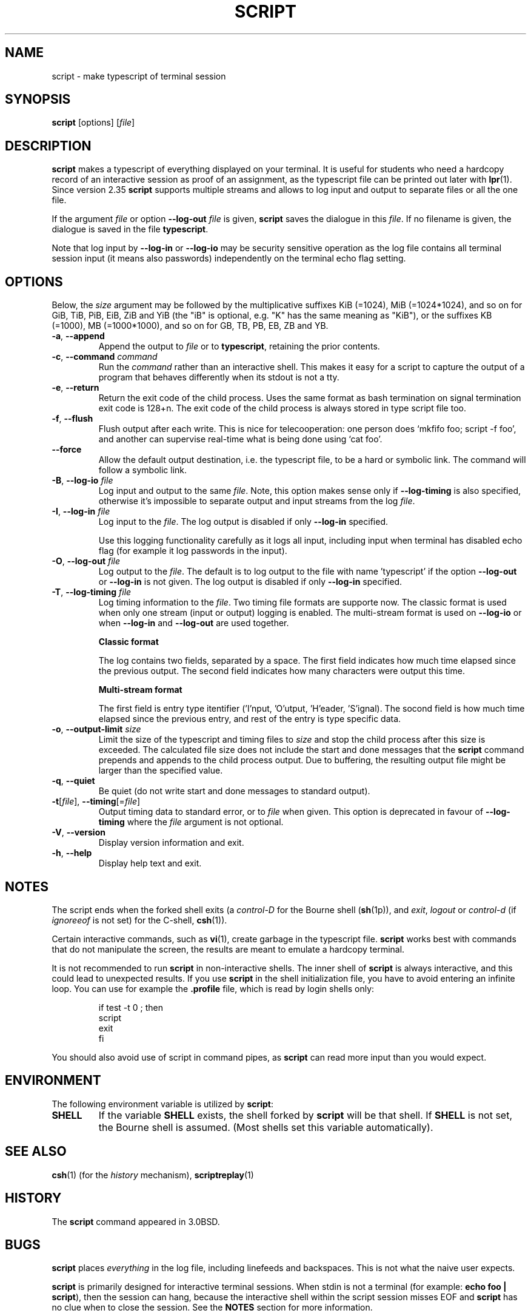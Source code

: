 .\" Copyright (c) 1980, 1990 Regents of the University of California.
.\" All rights reserved.
.\"
.\" Redistribution and use in source and binary forms, with or without
.\" modification, are permitted provided that the following conditions
.\" are met:
.\" 1. Redistributions of source code must retain the above copyright
.\"    notice, this list of conditions and the following disclaimer.
.\" 2. Redistributions in binary form must reproduce the above copyright
.\"    notice, this list of conditions and the following disclaimer in the
.\"    documentation and/or other materials provided with the distribution.
.\" 3. All advertising materials mentioning features or use of this software
.\"    must display the following acknowledgement:
.\"	This product includes software developed by the University of
.\"	California, Berkeley and its contributors.
.\" 4. Neither the name of the University nor the names of its contributors
.\"    may be used to endorse or promote products derived from this software
.\"    without specific prior written permission.
.\"
.\" THIS SOFTWARE IS PROVIDED BY THE REGENTS AND CONTRIBUTORS ``AS IS'' AND
.\" ANY EXPRESS OR IMPLIED WARRANTIES, INCLUDING, BUT NOT LIMITED TO, THE
.\" IMPLIED WARRANTIES OF MERCHANTABILITY AND FITNESS FOR A PARTICULAR PURPOSE
.\" ARE DISCLAIMED.  IN NO EVENT SHALL THE REGENTS OR CONTRIBUTORS BE LIABLE
.\" FOR ANY DIRECT, INDIRECT, INCIDENTAL, SPECIAL, EXEMPLARY, OR CONSEQUENTIAL
.\" DAMAGES (INCLUDING, BUT NOT LIMITED TO, PROCUREMENT OF SUBSTITUTE GOODS
.\" OR SERVICES; LOSS OF USE, DATA, OR PROFITS; OR BUSINESS INTERRUPTION)
.\" HOWEVER CAUSED AND ON ANY THEORY OF LIABILITY, WHETHER IN CONTRACT, STRICT
.\" LIABILITY, OR TORT (INCLUDING NEGLIGENCE OR OTHERWISE) ARISING IN ANY WAY
.\" OUT OF THE USE OF THIS SOFTWARE, EVEN IF ADVISED OF THE POSSIBILITY OF
.\" SUCH DAMAGE.
.\"
.\"	@(#)script.1	6.5 (Berkeley) 7/27/91
.\"
.TH SCRIPT "1" "June 2014" "util-linux" "User Commands"
.SH NAME
script \- make typescript of terminal session
.SH SYNOPSIS
.B script
[options]
.RI [ file ]
.SH DESCRIPTION
.B script
makes a typescript of everything displayed on your terminal.  It is useful for
students who need a hardcopy record of an interactive session as proof of an
assignment, as the typescript file can be printed out later with
.BR lpr (1).
Since version 2.35
.B script
supports multiple streams and allows to log input and output to separate
files or all the one file.
.PP
If the argument
.I file
or option \fB\-\-log\-out\fR \fIfile\fR is given,
.B script
saves the dialogue in this
.IR file .
If no filename is given, the dialogue is saved in the file
.BR typescript .
.PP
Note that log input by \fB\-\-log\-in\fR or \fB\-\-log\-io\fR may be security
sensitive operation as the log file contains all terminal session input (it
means also passwords) independently on the terminal echo flag setting.
.SH OPTIONS
Below, the \fIsize\fR argument may be followed by the multiplicative
suffixes KiB (=1024), MiB (=1024*1024), and so on for GiB, TiB, PiB, EiB, ZiB and YiB
(the "iB" is optional, e.g. "K" has the same meaning as "KiB"), or the suffixes
KB (=1000), MB (=1000*1000), and so on for GB, TB, PB, EB, ZB and YB.
.TP
\fB\-a\fR, \fB\-\-append\fR
Append the output to
.I file
or to
.BR typescript ,
retaining the prior contents.
.TP
\fB\-c\fR, \fB\-\-command\fR \fIcommand\fR
Run the
.I command
rather than an interactive shell.  This makes it easy for a script to capture
the output of a program that behaves differently when its stdout is not a
tty.
.TP
\fB\-e\fR, \fB\-\-return\fR
Return the exit code of the child process.  Uses the same format as bash
termination on signal termination exit code is 128+n.  The exit code of
the child process is always stored in type script file too.
.TP
\fB\-f\fR, \fB\-\-flush\fR
Flush output after each write.  This is nice for telecooperation: one person
does `mkfifo foo; script -f foo', and another can supervise real-time what is
being done using `cat foo'.
.TP
\fB\-\-force\fR
Allow the default output destination, i.e. the typescript file, to be a hard
or symbolic link.  The command will follow a symbolic link.
.TP
\fB\-B\fR, \fB\-\-log\-io\fR \fIfile\fR
Log input and output to the same
\fIfile\fR.  Note, this option makes sense only if \fB\-\-log\-timing\fR is
also specified, otherwise it's impossible to separate output and input streams from
the log \fIfile\fR.
.TP
\fB\-I\fR, \fB\-\-log\-in\fR \fIfile\fR
Log input to the \fIfile\fR.  The log output is disabled if only \fB\-\-log\-in\fR
specified.
.sp
Use this logging functionality carefully as it logs all input, including input 
when terminal has disabled echo flag (for example it log passwords in the input).
.TP
\fB\-O\fR, \fB\-\-log\-out\fR \fIfile\fR
Log output to the \fIfile\fR. The default is to log output to the file with
name 'typescript' if the option \fB\-\-log\-out\fR or \fB\-\-log\-in\fR is not
given.  The log output is disabled if only \fB\-\-log\-in\fR specified.
.TP
\fB\-T\fR, \fB\-\-log\-timing\fR \fIfile\fR
Log timing information to the \fIfile\fR. Two timing file formats are supporte
now.  The classic format is used when only one stream (input or output) logging
is enabled. The multi-stream format is used on \fB\-\-log\-io\fR or when
\fB\-\-log\-in\fR and \fB\-\-log\-out\fR are used together.
.sp
.RS
.B Classic format
.PP
The log contains two fields, separated by a space.  The first
field indicates how much time elapsed since the previous output.  The second
field indicates how many characters were output this time.
.sp
.B Multi-stream format
.PP
The first field is entry type itentifier ('I'nput, 'O'utput, 'H'eader, 'S'ignal).
The socond field is how much time elapsed since the previous entry, and rest of the entry is type specific data.
.RE
.TP
\fB\-o\fR, \fB\-\-output-limit\fR \fIsize\fR
Limit the size of the typescript and timing files to
.I size
and stop the child process after this size is exceeded.  The calculated
file size does not include the start and done messages that the
.B script
command prepends and appends to the child process output.
Due to buffering, the resulting output file might be larger than the specified value.
.TP
\fB\-q\fR, \fB\-\-quiet\fR
Be quiet (do not write start and done messages to standard output).
.TP
\fB\-t\fR[\fIfile\fR], \fB\-\-timing\fR[=\fIfile\fR]
Output timing data to standard error, or to
.I file
when given.  This option is deprecated in favour of \fB\-\-log\-timing\fR where
the \fIfile\fR argument is not optional.
.TP
\fB\-V\fR, \fB\-\-version\fR
Display version information and exit.
.TP
\fB\-h\fR, \fB\-\-help\fR
Display help text and exit.
.SH NOTES
The script ends when the forked shell exits (a
.I control-D
for the Bourne shell
.RB ( sh (1p)),
and
.IR exit ,
.I logout
or
.I control-d
(if
.I ignoreeof
is not set) for the
C-shell,
.BR csh (1)).
.PP
Certain interactive commands, such as
.BR vi (1),
create garbage in the typescript file.
.B script
works best with commands that do not manipulate the screen, the results are
meant to emulate a hardcopy terminal.
.PP
It is not recommended to run
.B script
in non-interactive shells.  The inner shell of
.B script
is always interactive, and this could lead to unexpected results.  If you use
.B script
in the shell initialization file, you have to avoid entering an infinite
loop.  You can use for example the \fB\%.profile\fR file, which is read
by login shells only:
.RS
.RE
.sp
.na
.RS
.nf
if test -t 0 ; then
    script
    exit
fi
.fi
.RE
.ad
.PP
You should also avoid use of script in command pipes, as
.B script
can read more input than you would expect.
.PP
.SH ENVIRONMENT
The following environment variable is utilized by
.BR script :
.TP
.B SHELL
If the variable
.B SHELL
exists, the shell forked by
.B script
will be that shell.  If
.B SHELL
is not set, the Bourne shell is assumed.  (Most shells set this variable
automatically).
.SH SEE ALSO
.BR csh (1)
(for the
.I history
mechanism),
.BR scriptreplay (1)
.SH HISTORY
The
.B script
command appeared in 3.0BSD.
.SH BUGS
.B script
places
.I everything
in the log file, including linefeeds and backspaces.  This is not what the
naive user expects.
.PP
.B script
is primarily designed for interactive terminal sessions.  When stdin
is not a terminal (for example: \fBecho foo | script\fR), then the session
can hang, because the interactive shell within the script session misses EOF and
.B script
has no clue when to close the session.  See the \fBNOTES\fR section for more information.
.SH AVAILABILITY
The script command is part of the util-linux package and is available from
.UR https://\:www.kernel.org\:/pub\:/linux\:/utils\:/util-linux/
Linux Kernel Archive
.UE .
